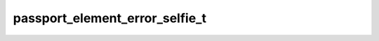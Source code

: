 .. _banana-api-tg-types-passport_element_error_selfie:

passport_element_error_selfie_t
===============================

.. cpp:struct:: banana::api::passport_element_error_selfie_t

   Represents an issue with the selfie with a document. The error is considered resolved when the file with the selfie changes.

   .. cpp:member:: string_t source

   Error source, must be selfie

   .. cpp:member:: string_t type

   The section of the user's Telegram Passport which has the issue, one of “passport”, “driver_license”, “identity_card”, “internal_passport”

   .. cpp:member:: string_t file_hash

   Base64-encoded hash of the file with the selfie

   .. cpp:member:: string_t message

   Error message
